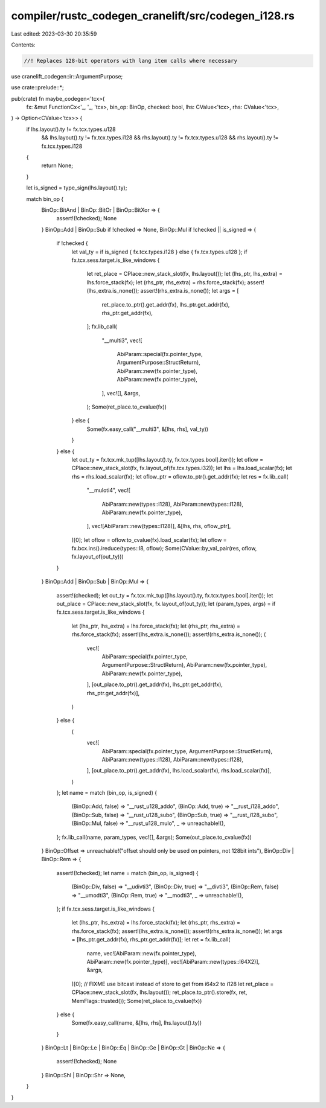 compiler/rustc_codegen_cranelift/src/codegen_i128.rs
====================================================

Last edited: 2023-03-30 20:35:59

Contents:

.. code-block:: rs

    //! Replaces 128-bit operators with lang item calls where necessary

use cranelift_codegen::ir::ArgumentPurpose;

use crate::prelude::*;

pub(crate) fn maybe_codegen<'tcx>(
    fx: &mut FunctionCx<'_, '_, 'tcx>,
    bin_op: BinOp,
    checked: bool,
    lhs: CValue<'tcx>,
    rhs: CValue<'tcx>,
) -> Option<CValue<'tcx>> {
    if lhs.layout().ty != fx.tcx.types.u128
        && lhs.layout().ty != fx.tcx.types.i128
        && rhs.layout().ty != fx.tcx.types.u128
        && rhs.layout().ty != fx.tcx.types.i128
    {
        return None;
    }

    let is_signed = type_sign(lhs.layout().ty);

    match bin_op {
        BinOp::BitAnd | BinOp::BitOr | BinOp::BitXor => {
            assert!(!checked);
            None
        }
        BinOp::Add | BinOp::Sub if !checked => None,
        BinOp::Mul if !checked || is_signed => {
            if !checked {
                let val_ty = if is_signed { fx.tcx.types.i128 } else { fx.tcx.types.u128 };
                if fx.tcx.sess.target.is_like_windows {
                    let ret_place = CPlace::new_stack_slot(fx, lhs.layout());
                    let (lhs_ptr, lhs_extra) = lhs.force_stack(fx);
                    let (rhs_ptr, rhs_extra) = rhs.force_stack(fx);
                    assert!(lhs_extra.is_none());
                    assert!(rhs_extra.is_none());
                    let args = [
                        ret_place.to_ptr().get_addr(fx),
                        lhs_ptr.get_addr(fx),
                        rhs_ptr.get_addr(fx),
                    ];
                    fx.lib_call(
                        "__multi3",
                        vec![
                            AbiParam::special(fx.pointer_type, ArgumentPurpose::StructReturn),
                            AbiParam::new(fx.pointer_type),
                            AbiParam::new(fx.pointer_type),
                        ],
                        vec![],
                        &args,
                    );
                    Some(ret_place.to_cvalue(fx))
                } else {
                    Some(fx.easy_call("__multi3", &[lhs, rhs], val_ty))
                }
            } else {
                let out_ty = fx.tcx.mk_tup([lhs.layout().ty, fx.tcx.types.bool].iter());
                let oflow = CPlace::new_stack_slot(fx, fx.layout_of(fx.tcx.types.i32));
                let lhs = lhs.load_scalar(fx);
                let rhs = rhs.load_scalar(fx);
                let oflow_ptr = oflow.to_ptr().get_addr(fx);
                let res = fx.lib_call(
                    "__muloti4",
                    vec![
                        AbiParam::new(types::I128),
                        AbiParam::new(types::I128),
                        AbiParam::new(fx.pointer_type),
                    ],
                    vec![AbiParam::new(types::I128)],
                    &[lhs, rhs, oflow_ptr],
                )[0];
                let oflow = oflow.to_cvalue(fx).load_scalar(fx);
                let oflow = fx.bcx.ins().ireduce(types::I8, oflow);
                Some(CValue::by_val_pair(res, oflow, fx.layout_of(out_ty)))
            }
        }
        BinOp::Add | BinOp::Sub | BinOp::Mul => {
            assert!(checked);
            let out_ty = fx.tcx.mk_tup([lhs.layout().ty, fx.tcx.types.bool].iter());
            let out_place = CPlace::new_stack_slot(fx, fx.layout_of(out_ty));
            let (param_types, args) = if fx.tcx.sess.target.is_like_windows {
                let (lhs_ptr, lhs_extra) = lhs.force_stack(fx);
                let (rhs_ptr, rhs_extra) = rhs.force_stack(fx);
                assert!(lhs_extra.is_none());
                assert!(rhs_extra.is_none());
                (
                    vec![
                        AbiParam::special(fx.pointer_type, ArgumentPurpose::StructReturn),
                        AbiParam::new(fx.pointer_type),
                        AbiParam::new(fx.pointer_type),
                    ],
                    [out_place.to_ptr().get_addr(fx), lhs_ptr.get_addr(fx), rhs_ptr.get_addr(fx)],
                )
            } else {
                (
                    vec![
                        AbiParam::special(fx.pointer_type, ArgumentPurpose::StructReturn),
                        AbiParam::new(types::I128),
                        AbiParam::new(types::I128),
                    ],
                    [out_place.to_ptr().get_addr(fx), lhs.load_scalar(fx), rhs.load_scalar(fx)],
                )
            };
            let name = match (bin_op, is_signed) {
                (BinOp::Add, false) => "__rust_u128_addo",
                (BinOp::Add, true) => "__rust_i128_addo",
                (BinOp::Sub, false) => "__rust_u128_subo",
                (BinOp::Sub, true) => "__rust_i128_subo",
                (BinOp::Mul, false) => "__rust_u128_mulo",
                _ => unreachable!(),
            };
            fx.lib_call(name, param_types, vec![], &args);
            Some(out_place.to_cvalue(fx))
        }
        BinOp::Offset => unreachable!("offset should only be used on pointers, not 128bit ints"),
        BinOp::Div | BinOp::Rem => {
            assert!(!checked);
            let name = match (bin_op, is_signed) {
                (BinOp::Div, false) => "__udivti3",
                (BinOp::Div, true) => "__divti3",
                (BinOp::Rem, false) => "__umodti3",
                (BinOp::Rem, true) => "__modti3",
                _ => unreachable!(),
            };
            if fx.tcx.sess.target.is_like_windows {
                let (lhs_ptr, lhs_extra) = lhs.force_stack(fx);
                let (rhs_ptr, rhs_extra) = rhs.force_stack(fx);
                assert!(lhs_extra.is_none());
                assert!(rhs_extra.is_none());
                let args = [lhs_ptr.get_addr(fx), rhs_ptr.get_addr(fx)];
                let ret = fx.lib_call(
                    name,
                    vec![AbiParam::new(fx.pointer_type), AbiParam::new(fx.pointer_type)],
                    vec![AbiParam::new(types::I64X2)],
                    &args,
                )[0];
                // FIXME use bitcast instead of store to get from i64x2 to i128
                let ret_place = CPlace::new_stack_slot(fx, lhs.layout());
                ret_place.to_ptr().store(fx, ret, MemFlags::trusted());
                Some(ret_place.to_cvalue(fx))
            } else {
                Some(fx.easy_call(name, &[lhs, rhs], lhs.layout().ty))
            }
        }
        BinOp::Lt | BinOp::Le | BinOp::Eq | BinOp::Ge | BinOp::Gt | BinOp::Ne => {
            assert!(!checked);
            None
        }
        BinOp::Shl | BinOp::Shr => None,
    }
}


